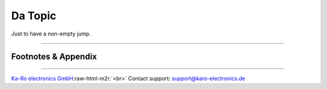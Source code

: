 .. role:: raw-html-m2r(raw)
   :format: html


Da Topic
========

Just to have a non-empty jump.

----

Footnotes & Appendix
--------------------

----

`Ka-Ro electronics GmbH <https://www.karo-electronics.de>`_\ :raw-html-m2r:`<br>`
Contact support: support@karo-electronics.de
